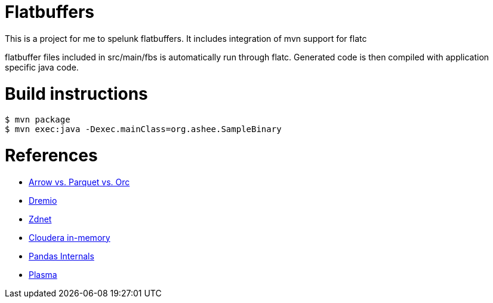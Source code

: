 = Flatbuffers

This is a project for me to spelunk flatbuffers.
It includes integration of mvn support for flatc

flatbuffer files included in src/main/fbs is automatically run through flatc.
Generated code is then compiled with application specific java code.

= Build instructions

```
$ mvn package
$ mvn exec:java -Dexec.mainClass=org.ashee.SampleBinary
```

= References
* http://dbmsmusings.blogspot.com/2017/10/apache-arrow-vs-parquet-and-orc-do-we.html[Arrow vs. Parquet vs. Orc]
* https://www.slideshare.net/dremio/apache-arrow-in-theory-in-practice[Dremio]
* https://www.zdnet.com/article/apache-arrow-the-little-data-accelerator-that-could/[Zdnet]
* https://blog.cloudera.com/blog/2016/02/introducing-apache-arrow-a-fast-interoperable-in-memory-columnar-data-structure-standard/[Cloudera in-memory]
* http://wesmckinney.com/blog/apache-arrow-pandas-internals/[Pandas Internals]
* http://arrow.apache.org/blog/2017/08/08/plasma-in-memory-object-store/[Plasma]
